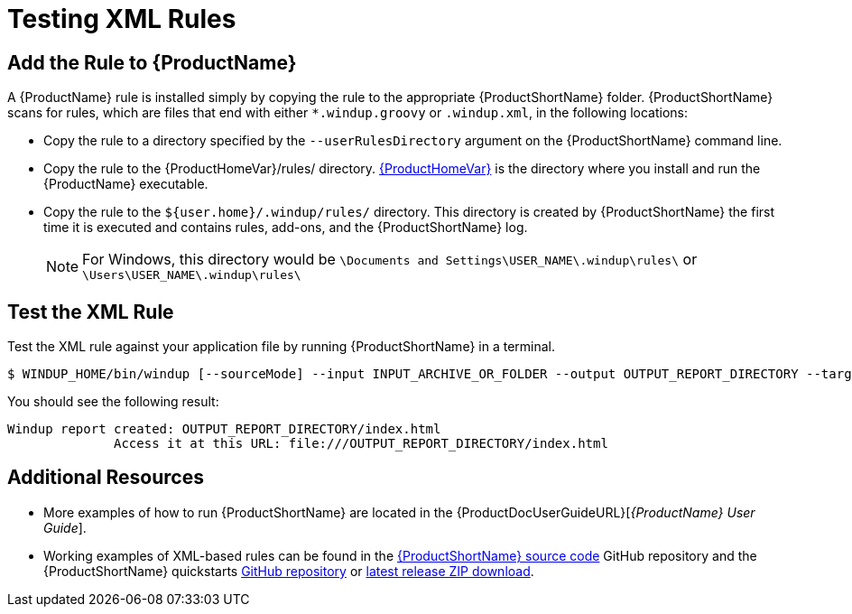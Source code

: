 [[Rules-Test-an-XML-Rule]]
= Testing XML Rules

== Add the Rule to {ProductName}

A {ProductName} rule is installed simply by copying the rule to the appropriate {ProductShortName} folder. {ProductShortName} scans for rules, which are files that end with either `*.windup.groovy` or `.windup.xml`, in the following locations:

* Copy the rule to a directory specified by the `--userRulesDirectory` argument on the {ProductShortName} command line.

* Copy the rule to the {ProductHomeVar}/rules/ directory. xref:About-the-HOME-Variable[{ProductHomeVar}] is the directory where you install and run the {ProductName} executable.

* Copy the rule to the `${user.home}/.windup/rules/` directory. This directory is created by {ProductShortName} the first time it is executed and contains rules, add-ons, and the {ProductShortName} log.
+
NOTE: For Windows, this directory would be `\Documents and Settings\USER_NAME\.windup\rules\` or `\Users\USER_NAME\.windup\rules\`

== Test the XML Rule

Test the XML rule against your application file by running {ProductShortName} in a terminal.

[options="nowrap"]
----
$ WINDUP_HOME/bin/windup [--sourceMode] --input INPUT_ARCHIVE_OR_FOLDER --output OUTPUT_REPORT_DIRECTORY --target TARGET_TECHNOLOGY --packages PACKAGE_1 PACKAGE_2 PACKAGE_N
----

You should see the following result:

[options="nowrap"]
----
Windup report created: OUTPUT_REPORT_DIRECTORY/index.html
              Access it at this URL: file:///OUTPUT_REPORT_DIRECTORY/index.html
----

== Additional Resources

* More examples of how to run {ProductShortName} are located in the {ProductDocUserGuideURL}[_{ProductName} User Guide_]. 
* Working examples of XML-based rules can be found in the https://github.com/windup/windup/[{ProductShortName} source code] GitHub repository and the {ProductShortName} quickstarts https://github.com/windup/windup-quickstarts/[GitHub repository] or https://github.com/windup/windup-quickstarts/releases[latest release ZIP download].
 
